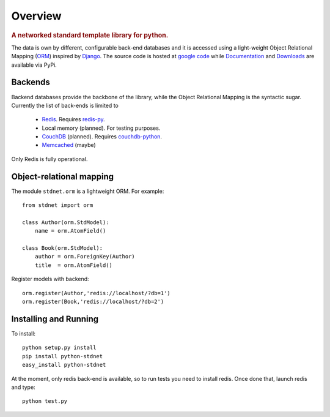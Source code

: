 .. _intro-overview:

=====================
Overview
=====================

.. rubric:: A networked standard template library for python.

The data is own by different, configurable back-end databases and it is accessed using a
light-weight Object Relational Mapping (ORM__) inspired by Django__. 
The source code is hosted at `google code <http://code.google.com/p/python-stdnet/>`_ while
Documentation__ and Downloads__ are
available via PyPi.

Backends
====================
Backend databases provide the backbone of the library, while the Object Relational Mapping
is the syntactic sugar. Currently the list of back-ends is limited to

 * Redis__. Requires redis-py__.
 * Local memory (planned). For testing purposes.
 * CouchDB__ (planned). Requires couchdb-python__.
 * Memcached__ (maybe)

Only Redis is fully operational.
 
 
Object-relational mapping
================================
The module ``stdnet.orm`` is a lightweight ORM. For example::
 
	from stdnet import orm
 		
	class Author(orm.StdModel):
	    name = orm.AtomField()

	class Book(orm.StdModel):
	    author = orm.ForeignKey(Author)
	    title  = orm.AtomField()
	    
Register models with backend::

	orm.register(Author,'redis://localhost/?db=1')
	orm.register(Book,'redis://localhost/?db=2')


Installing and Running
================================
To install::

	python setup.py install
	pip install python-stdnet
	easy_install python-stdnet
	
At the moment, only redis back-end is available, so to run tests you need to install redis. Once done that,
launch redis and type::

	python test.py	    
	    
__ http://en.wikipedia.org/wiki/Object-relational_mapping
__ http://www.djangoproject.com/
__ http://packages.python.org/python-stdnet/
__
__ http://code.google.com/p/redis/
__ http://github.com/andymccurdy/redis-py
__ http://couchdb.apache.org/
__ http://code.google.com/p/couchdb-python/
__ http://memcached.org/

